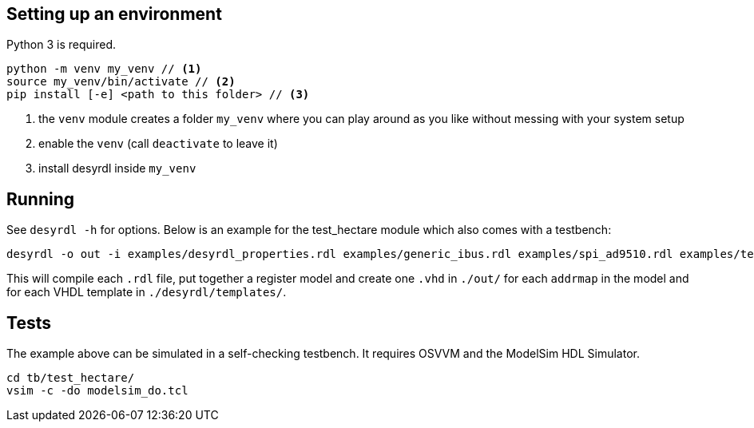 == Setting up an environment

Python 3 is required.

[source,bash]
....
python -m venv my_venv // <1>
source my_venv/bin/activate // <2>
pip install [-e] <path to this folder> // <3>
....
<1> the `venv` module creates a folder `my_venv` where you can play around as you like without messing with your system setup
<2> enable the `venv` (call `deactivate` to leave it)
<3> install desyrdl inside `my_venv`

== Running

See `desyrdl -h` for options. Below is an example for the test_hectare module which also comes with a testbench:

....
desyrdl -o out -i examples/desyrdl_properties.rdl examples/generic_ibus.rdl examples/spi_ad9510.rdl examples/test_hectare.rdl -f vhdl
....
This will compile each `.rdl` file, put together a register model and create one `.vhd` in `./out/` for each `addrmap` in the model and for each VHDL template in `./desyrdl/templates/`.

== Tests

The example above can be simulated in a self-checking testbench. It requires OSVVM and the ModelSim HDL Simulator.

....
cd tb/test_hectare/
vsim -c -do modelsim_do.tcl
....
